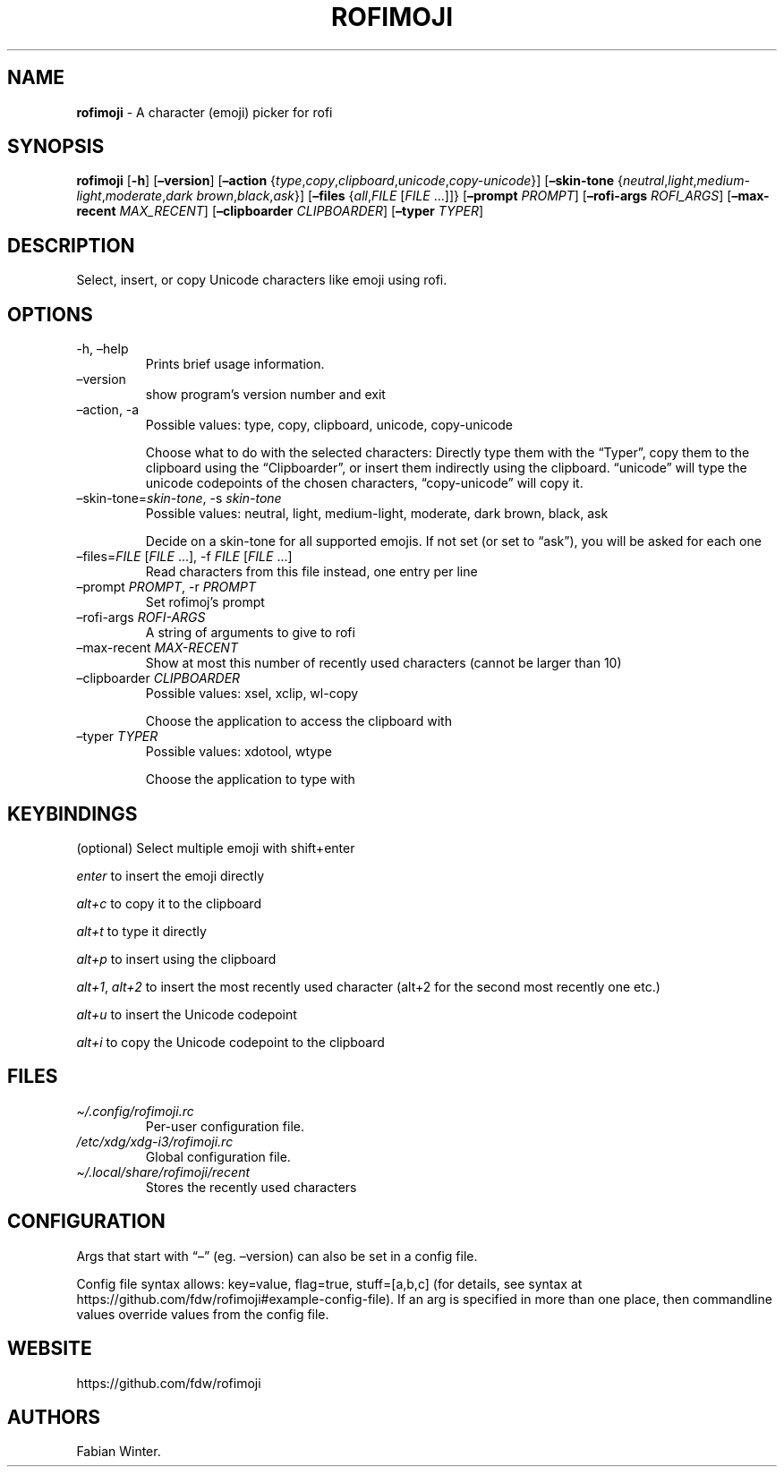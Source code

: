 .\" Automatically generated by Pandoc 2.11.2
.\"
.TH "ROFIMOJI" "1" "January 04, 2021" "Version 5.0.0" "Rofi Third-party Add-on Documentation"
.hy
.SH NAME
.PP
\f[B]rofimoji\f[R] - A character (emoji) picker for rofi
.SH SYNOPSIS
.PP
\f[B]rofimoji\f[R] [\f[B]-h\f[R]] [\f[B]\[en]version\f[R]]
[\f[B]\[en]action\f[R]
{\f[I]type\f[R],\f[I]copy\f[R],\f[I]clipboard\f[R],\f[I]unicode\f[R],\f[I]copy-unicode\f[R]}]
[\f[B]\[en]skin-tone\f[R]
{\f[I]neutral\f[R],\f[I]light\f[R],\f[I]medium-light\f[R],\f[I]moderate\f[R],\f[I]dark
brown\f[R],\f[I]black\f[R],\f[I]ask\f[R]}] [\f[B]\[en]files\f[R]
{\f[I]all\f[R],\f[I]FILE\f[R] [\f[I]FILE\f[R] \&...]]}
[\f[B]\[en]prompt\f[R] \f[I]PROMPT\f[R]] [\f[B]\[en]rofi-args\f[R]
\f[I]ROFI_ARGS\f[R]] [\f[B]\[en]max-recent\f[R] \f[I]MAX_RECENT\f[R]]
[\f[B]\[en]clipboarder\f[R] \f[I]CLIPBOARDER\f[R]] [\f[B]\[en]typer\f[R]
\f[I]TYPER\f[R]]
.SH DESCRIPTION
.PP
Select, insert, or copy Unicode characters like emoji using rofi.
.SH OPTIONS
.TP
-h, \[en]help
Prints brief usage information.
.TP
\[en]version
show program\[cq]s version number and exit
.TP
\[en]action, -a
Possible values: type, copy, clipboard, unicode, copy-unicode
.RS
.PP
Choose what to do with the selected characters: Directly type them with
the \[lq]Typer\[rq], copy them to the clipboard using the
\[lq]Clipboarder\[rq], or insert them indirectly using the clipboard.
\[lq]unicode\[rq] will type the unicode codepoints of the chosen
characters, \[lq]copy-unicode\[rq] will copy it.
.RE
.TP
\[en]skin-tone=\f[I]skin-tone\f[R], -s \f[I]skin-tone\f[R]
Possible values: neutral, light, medium-light, moderate, dark brown,
black, ask
.RS
.PP
Decide on a skin-tone for all supported emojis.
If not set (or set to \[lq]ask\[rq]), you will be asked for each one
.RE
.TP
\[en]files=\f[I]FILE\f[R] [\f[I]FILE\f[R] \&...], -f \f[I]FILE\f[R] [\f[I]FILE\f[R] \&...]
Read characters from this file instead, one entry per line
.TP
\[en]prompt \f[I]PROMPT\f[R], -r \f[I]PROMPT\f[R]
Set rofimoj\[cq]s prompt
.TP
\[en]rofi-args \f[I]ROFI-ARGS\f[R]
A string of arguments to give to rofi
.TP
\[en]max-recent \f[I]MAX-RECENT\f[R]
Show at most this number of recently used characters (cannot be larger
than 10)
.TP
\[en]clipboarder \f[I]CLIPBOARDER\f[R]
Possible values: xsel, xclip, wl-copy
.RS
.PP
Choose the application to access the clipboard with
.RE
.TP
\[en]typer \f[I]TYPER\f[R]
Possible values: xdotool, wtype
.RS
.PP
Choose the application to type with
.RE
.SH KEYBINDINGS
.PP
(optional) Select multiple emoji with shift+enter
.PP
\f[I]enter\f[R] to insert the emoji directly
.PP
\f[I]alt+c\f[R] to copy it to the clipboard
.PP
\f[I]alt+t\f[R] to type it directly
.PP
\f[I]alt+p\f[R] to insert using the clipboard
.PP
\f[I]alt+1\f[R], \f[I]alt+2\f[R] to insert the most recently used
character (alt+2 for the second most recently one etc.)
.PP
\f[I]alt+u\f[R] to insert the Unicode codepoint
.PP
\f[I]alt+i\f[R] to copy the Unicode codepoint to the clipboard
.SH FILES
.TP
\f[I]\[ti]/.config/rofimoji.rc\f[R]
Per-user configuration file.
.TP
\f[I]/etc/xdg/xdg-i3/rofimoji.rc\f[R]
Global configuration file.
.TP
\f[I]\[ti]/.local/share/rofimoji/recent\f[R]
Stores the recently used characters
.SH CONFIGURATION
.PP
Args that start with \[lq]\[en]\[rq] (eg.
\[en]version) can also be set in a config file.
.PP
Config file syntax allows: key=value, flag=true, stuff=[a,b,c] (for
details, see syntax at
https://github.com/fdw/rofimoji#example-config-file).
If an arg is specified in more than one place, then commandline values
override values from the config file.
.SH WEBSITE
.PP
https://github.com/fdw/rofimoji
.SH AUTHORS
Fabian Winter.
